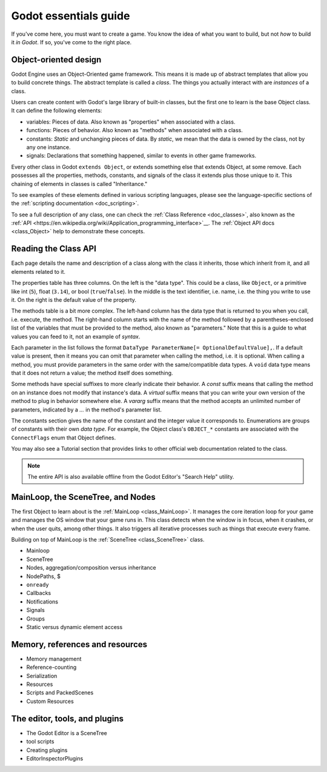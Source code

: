 .. _doc_godot_essentials:

Godot essentials guide
======================

If you've come here, you must want to create a game. You know the idea
of what you want to build, but not *how* to build it *in Godot*. If so,
you've come to the right place.

Object-oriented design
----------------------

.. image:: img/all_in_one_objects.png

Godot Engine uses an Object-Oriented game framework. This means it is
made up of abstract templates that allow you to build concrete things.
The abstract template is called a *class*. The things you actually interact
with are *instances* of a class.

Users can create content with Godot's large library of built-in classes, but
the first one to learn is the base Object class. It can define the
following elements:

- variables: Pieces of data. Also known as "properties" when associated
  with a class.

- functions: Pieces of behavior. Also known as "methods" when associated
  with a class.

- constants: *Static* and unchanging pieces of data. By *static*, we
  mean that the data is owned by the class, not by any one instance.

- signals: Declarations that something happened, similar to events
  in other game frameworks.

Every other class in Godot ``extends Object``, or extends something else that
extends Object, at some remove. Each possesses all the properties, methods,
constants, and signals of the class it extends plus those unique to
it. This chaining of elements in classes is called "Inheritance."

To see examples of these elements defined in various scripting languages,
please see the language-specific sections of the :ref:`scripting documentation <doc_scripting>`.

To see a full description of any class, one can check the
:ref:`Class Reference <doc_classes>`, also known as the 
:ref:`API <https://en.wikipedia.org/wiki/Application_programming_interface>`__.
The :ref:`Object API docs <class_Object>` help to demonstrate these concepts.

.. _doc_reading_the_class_api::

Reading the Class API
---------------------

.. image:: img/essentials_object_api.png

Each page details the name and description of a class along with the class
it inherits, those which inherit from it, and all elements related to it.

The properties table has three columns. On the left is the
"data type". This could be a class, like ``Object``, or a primitive like int 
(``5``), float (``3.14``), or bool (``true``/``false``). In the middle is the
text identifier, i.e. name, i.e. the thing you write to use it. On the right
is the default value of the property.

The methods table is a bit more complex. The left-hand column has the data type
that is returned to you when you call, i.e. execute, the method. The right-hand
column starts with the name of the method followed by a parentheses-enclosed
list of the variables that must be provided to the method, also known as
"parameters." Note that this is a guide to what values you can feed to it, not
an example of *syntax*.

Each parameter in the list follows the format
``DataType ParameterName[= OptionalDefaultValue],``. If a default value is
present, then it means you can omit that parameter when calling the method,
i.e. it is optional. When calling a method, you must provide parameters in
the same order with the same/compatible data types. A ``void`` data type means
that it does not return a value; the method itself does something.

Some methods have special suffixes to more clearly indicate their behavior.
A `const` suffix means that calling the method on an instance does not modify
that instance's data. A `virtual` suffix means that you can write your own
version of the method to plug in behavior somewhere else. A `vararg` suffix
means that the method accepts an unlimited number of parameters, indicated
by a `...` in the method's parameter list.

The constants section gives the name of the constant and the integer value it
corresponds to. Enumerations are groups of constants with their own
*data type*. For example, the Object class's ``OBJECT_*`` constants are
associated with the ``ConnectFlags`` enum that Object defines.

You may also see a Tutorial section that provides links to other official web
documentation related to the class.

.. note::

  The entire API is also available offline from the Godot Editor's
  "Search Help" utility.

MainLoop, the SceneTree, and Nodes
----------------------------------

The first Object to learn about is the :ref:`MainLoop <class_MainLoop>`. It
manages the core iteration loop for your game and manages the OS window that
your game runs in. This class detects when the window is in focus, when
it crashes, or when the user quits, among other things. It also triggers
all iterative processes such as things that execute every frame.

Building on top of MainLoop is the :ref:`SceneTree <class_SceneTree>` class.

- Mainloop
- SceneTree
- Nodes, aggregation/composition versus inheritance
- NodePaths, $
- ``onready``
- Callbacks
- Notifications
- Signals
- Groups
- Static versus dynamic element access

Memory, references and resources
--------------------------------

- Memory management
- Reference-counting
- Serialization
- Resources
- Scripts and PackedScenes
- Custom Resources

The editor, tools, and plugins
------------------------------

- The Godot Editor is a SceneTree
- tool scripts
- Creating plugins
- EditorInspectorPlugins

